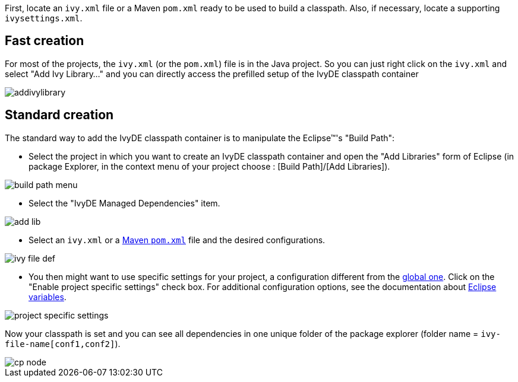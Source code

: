 ////
   Licensed to the Apache Software Foundation (ASF) under one
   or more contributor license agreements.  See the NOTICE file
   distributed with this work for additional information
   regarding copyright ownership.  The ASF licenses this file
   to you under the Apache License, Version 2.0 (the
   "License"); you may not use this file except in compliance
   with the License.  You may obtain a copy of the License at

     https://www.apache.org/licenses/LICENSE-2.0

   Unless required by applicable law or agreed to in writing,
   software distributed under the License is distributed on an
   "AS IS" BASIS, WITHOUT WARRANTIES OR CONDITIONS OF ANY
   KIND, either express or implied.  See the License for the
   specific language governing permissions and limitations
   under the License.
////

First, locate an `ivy.xml` file or a Maven `pom.xml` ready to be used to build a classpath.  Also, if necessary, locate a supporting `ivysettings.xml`.

== Fast creation

For most of the projects, the `ivy.xml` (or the `pom.xml`) file is in the Java project. So you can just right click on the `ivy.xml` and select "Add Ivy Library..." and you can directly access the prefilled setup of the IvyDE classpath container

image::../images/addivylibrary.jpg[]

== Standard creation

The standard way to add the IvyDE classpath container is to manipulate the Eclipse(TM)'s "Build Path":

* Select the project in which you want to create an IvyDE classpath container and open the "Add Libraries" form of Eclipse (in package Explorer, in the context menu of your project choose : [Build Path]/[Add Libraries]).

image::../images/build_path_menu.jpg[]

* Select the "IvyDE Managed Dependencies" item.

image::../images/add_lib.jpg[]

* Select an `ivy.xml` or a link:maven{outfilesuffix}[Maven `pom.xml`] file and the desired configurations.

image::../images/ivy_file_def.jpg[]

* [[localconf]]You then might want to use specific settings for your project, a configuration different from the link:../preferences{outfilesuffix}[global one]. Click on the "Enable project specific settings" check box. For additional configuration options, see the documentation about link:../eclipsevar{outfilesuffix}[Eclipse variables].

image::../images/project_specific_settings.jpg[]

Now your classpath is set and you can see all dependencies in one unique folder of the package explorer (folder name = `ivy-file-name[conf1,conf2]`).

image::../images/cp_node.jpg[]
